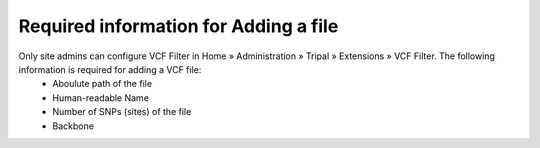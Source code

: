 Required information for Adding a file
======================================

Only site admins can configure VCF Filter in Home » Administration » Tripal » Extensions » VCF Filter. The following information is required for adding a VCF file:
  - Aboulute path of the file
  - Human-readable Name
  - Number of SNPs (sites) of the file
  - Backbone

.. image:: required_info.1.blank.png
